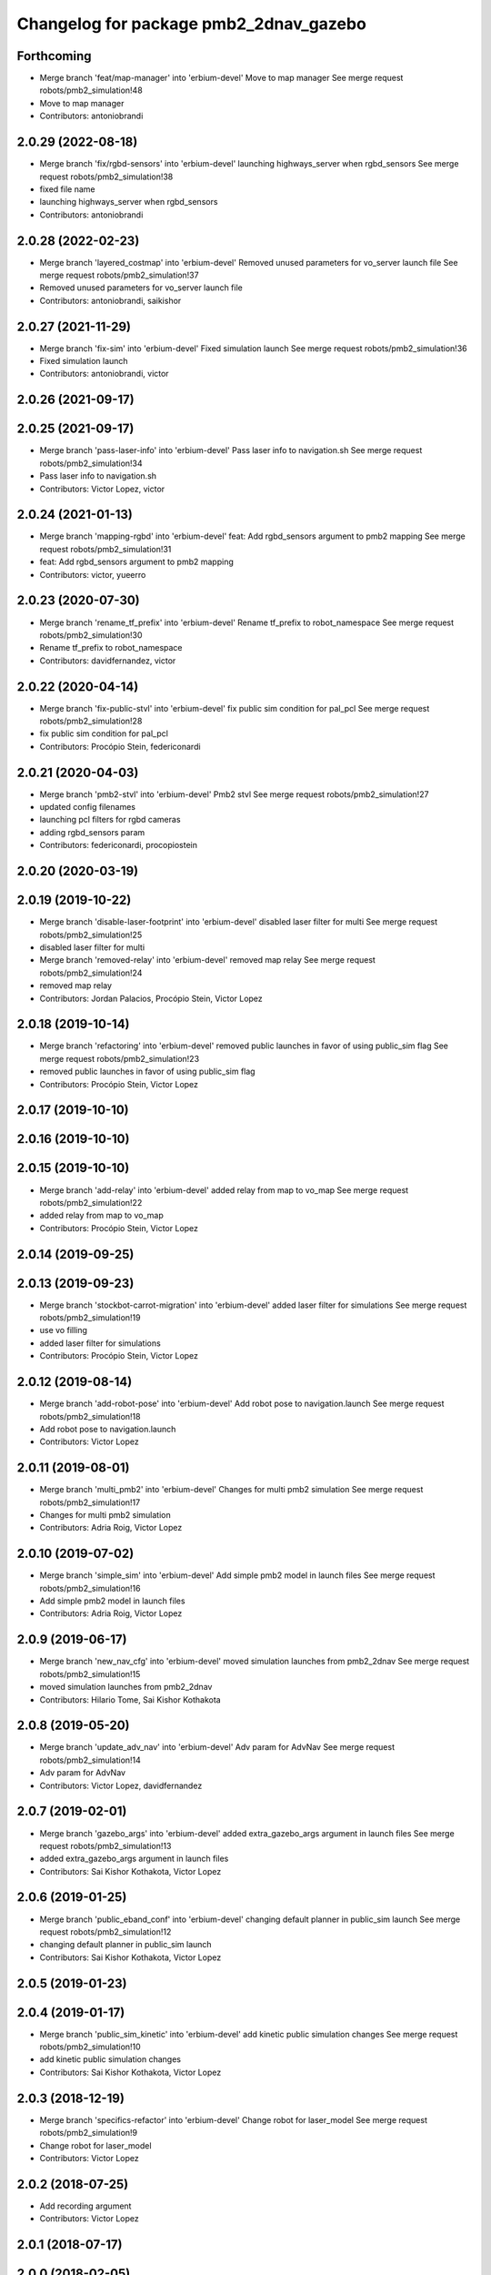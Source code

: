 ^^^^^^^^^^^^^^^^^^^^^^^^^^^^^^^^^^^^^^^
Changelog for package pmb2_2dnav_gazebo
^^^^^^^^^^^^^^^^^^^^^^^^^^^^^^^^^^^^^^^

Forthcoming
-----------
* Merge branch 'feat/map-manager' into 'erbium-devel'
  Move to map manager
  See merge request robots/pmb2_simulation!48
* Move to map manager
* Contributors: antoniobrandi

2.0.29 (2022-08-18)
-------------------
* Merge branch 'fix/rgbd-sensors' into 'erbium-devel'
  launching highways_server when rgbd_sensors
  See merge request robots/pmb2_simulation!38
* fixed file name
* launching highways_server when rgbd_sensors
* Contributors: antoniobrandi

2.0.28 (2022-02-23)
-------------------
* Merge branch 'layered_costmap' into 'erbium-devel'
  Removed unused parameters for vo_server launch file
  See merge request robots/pmb2_simulation!37
* Removed unused parameters for vo_server launch file
* Contributors: antoniobrandi, saikishor

2.0.27 (2021-11-29)
-------------------
* Merge branch 'fix-sim' into 'erbium-devel'
  Fixed simulation launch
  See merge request robots/pmb2_simulation!36
* Fixed simulation launch
* Contributors: antoniobrandi, victor

2.0.26 (2021-09-17)
-------------------

2.0.25 (2021-09-17)
-------------------
* Merge branch 'pass-laser-info' into 'erbium-devel'
  Pass laser info to navigation.sh
  See merge request robots/pmb2_simulation!34
* Pass laser info to navigation.sh
* Contributors: Victor Lopez, victor

2.0.24 (2021-01-13)
-------------------
* Merge branch 'mapping-rgbd' into 'erbium-devel'
  feat: Add rgbd_sensors argument to pmb2 mapping
  See merge request robots/pmb2_simulation!31
* feat: Add rgbd_sensors argument to pmb2 mapping
* Contributors: victor, yueerro

2.0.23 (2020-07-30)
-------------------
* Merge branch 'rename_tf_prefix' into 'erbium-devel'
  Rename tf_prefix to robot_namespace
  See merge request robots/pmb2_simulation!30
* Rename tf_prefix to robot_namespace
* Contributors: davidfernandez, victor

2.0.22 (2020-04-14)
-------------------
* Merge branch 'fix-public-stvl' into 'erbium-devel'
  fix public sim condition for pal_pcl
  See merge request robots/pmb2_simulation!28
* fix public sim condition for pal_pcl
* Contributors: Procópio Stein, federiconardi

2.0.21 (2020-04-03)
-------------------
* Merge branch 'pmb2-stvl' into 'erbium-devel'
  Pmb2 stvl
  See merge request robots/pmb2_simulation!27
* updated config filenames
* launching pcl filters for rgbd cameras
* adding rgbd_sensors param
* Contributors: federiconardi, procopiostein

2.0.20 (2020-03-19)
-------------------

2.0.19 (2019-10-22)
-------------------
* Merge branch 'disable-laser-footprint' into 'erbium-devel'
  disabled laser filter for multi
  See merge request robots/pmb2_simulation!25
* disabled laser filter for multi
* Merge branch 'removed-relay' into 'erbium-devel'
  removed map relay
  See merge request robots/pmb2_simulation!24
* removed map relay
* Contributors: Jordan Palacios, Procópio Stein, Victor Lopez

2.0.18 (2019-10-14)
-------------------
* Merge branch 'refactoring' into 'erbium-devel'
  removed public launches in favor of using public_sim flag
  See merge request robots/pmb2_simulation!23
* removed public launches in favor of using public_sim flag
* Contributors: Procópio Stein, Victor Lopez

2.0.17 (2019-10-10)
-------------------

2.0.16 (2019-10-10)
-------------------

2.0.15 (2019-10-10)
-------------------
* Merge branch 'add-relay' into 'erbium-devel'
  added relay from map to vo_map
  See merge request robots/pmb2_simulation!22
* added relay from map to vo_map
* Contributors: Procópio Stein, Victor Lopez

2.0.14 (2019-09-25)
-------------------

2.0.13 (2019-09-23)
-------------------
* Merge branch 'stockbot-carrot-migration' into 'erbium-devel'
  added laser filter for simulations
  See merge request robots/pmb2_simulation!19
* use  vo filling
* added laser filter for simulations
* Contributors: Procópio Stein, Victor Lopez

2.0.12 (2019-08-14)
-------------------
* Merge branch 'add-robot-pose' into 'erbium-devel'
  Add robot pose to navigation.launch
  See merge request robots/pmb2_simulation!18
* Add robot pose to navigation.launch
* Contributors: Victor Lopez

2.0.11 (2019-08-01)
-------------------
* Merge branch 'multi_pmb2' into 'erbium-devel'
  Changes for multi pmb2 simulation
  See merge request robots/pmb2_simulation!17
* Changes for multi pmb2 simulation
* Contributors: Adria Roig, Victor Lopez

2.0.10 (2019-07-02)
-------------------
* Merge branch 'simple_sim' into 'erbium-devel'
  Add simple pmb2 model in launch files
  See merge request robots/pmb2_simulation!16
* Add simple pmb2 model in launch files
* Contributors: Adria Roig, Victor Lopez

2.0.9 (2019-06-17)
------------------
* Merge branch 'new_nav_cfg' into 'erbium-devel'
  moved simulation launches from pmb2_2dnav
  See merge request robots/pmb2_simulation!15
* moved simulation launches from pmb2_2dnav
* Contributors: Hilario Tome, Sai Kishor Kothakota

2.0.8 (2019-05-20)
------------------
* Merge branch 'update_adv_nav' into 'erbium-devel'
  Adv param for AdvNav
  See merge request robots/pmb2_simulation!14
* Adv param for AdvNav
* Contributors: Victor Lopez, davidfernandez

2.0.7 (2019-02-01)
------------------
* Merge branch 'gazebo_args' into 'erbium-devel'
  added extra_gazebo_args argument in launch files
  See merge request robots/pmb2_simulation!13
* added extra_gazebo_args argument in launch files
* Contributors: Sai Kishor Kothakota, Victor Lopez

2.0.6 (2019-01-25)
------------------
* Merge branch 'public_eband_conf' into 'erbium-devel'
  changing default planner in public_sim launch
  See merge request robots/pmb2_simulation!12
* changing default planner in public_sim launch
* Contributors: Sai Kishor Kothakota, Victor Lopez

2.0.5 (2019-01-23)
------------------

2.0.4 (2019-01-17)
------------------
* Merge branch 'public_sim_kinetic' into 'erbium-devel'
  add kinetic public simulation changes
  See merge request robots/pmb2_simulation!10
* add kinetic public simulation changes
* Contributors: Sai Kishor Kothakota, Victor Lopez

2.0.3 (2018-12-19)
------------------
* Merge branch 'specifics-refactor' into 'erbium-devel'
  Change robot for laser_model
  See merge request robots/pmb2_simulation!9
* Change robot for laser_model
* Contributors: Victor Lopez

2.0.2 (2018-07-25)
------------------
* Add recording argument
* Contributors: Victor Lopez

2.0.1 (2018-07-17)
------------------

2.0.0 (2018-02-05)
------------------

1.0.1 (2017-02-28)
------------------
* add tiago_support as maintainer
* Contributors: Jordi Pages

1.0.0 (2016-04-20)
------------------

0.9.7 (2016-04-15)
------------------

0.9.6 (2016-02-09)
------------------
* use robot default
* Contributors: Jeremie Deray

0.9.5 (2015-10-27)
------------------
* Update maintainer
* Contributors: Bence Magyar

0.9.4 (2015-02-18)
------------------

0.9.3 (2015-02-03)
------------------

0.9.2 (2015-02-02)
------------------
* Set 'full' as default robot
* Replace ant -> pmb2
* Rename files
* Contributors: Enrique Fernandez
